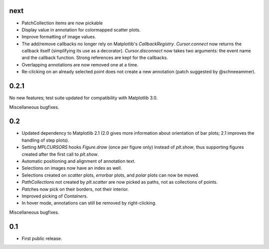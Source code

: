 next
====

- PatchCollection items are now pickable
- Display value in annotation for colormapped scatter plots.
- Improve formatting of image values.
- The add/remove callbacks no longer rely on Matplotlib's `CallbackRegistry`.
  `Cursor.connect` now returns the callback itself (simplifying its use as a
  decorator).  `Cursor.disconnect` now takes two arguments: the event name and
  the callback function.  Strong references are kept for the callbacks.
- Overlapping annotations are now removed one at a time.
- Re-clicking on an already selected point does not create a new annotation
  (patch suggested by @schneeammer).

0.2.1
=====

No new features; test suite updated for compatibility with Matplotlib 3.0.

Miscellaneous bugfixes.

0.2
===

- Updated dependency to Matplotlib 2.1 (2.0 gives more information about
  orientation of bar plots; 2.1 improves the handling of step plots).
- Setting `MPLCURSORS` hooks `Figure.draw` (once per figure only) instead of
  `plt.show`, thus supporting figures created after the first call to
  `plt.show`.
- Automatic positioning and alignment of annotation text.
- Selections on images now have an index as well.
- Selections created on `scatter` plots, `errorbar` plots, and `polar` plots
  can now be moved.
- `PathCollection`\s not created by `plt.scatter` are now picked as paths, not
  as collections of points.
- `Patch`\es now pick on their borders, not their interior.
- Improved picking of `Container`\s.
- In hover mode, annotations can still be removed by right-clicking.

Miscellaneous bugfixes.

0.1
===

- First public release.
